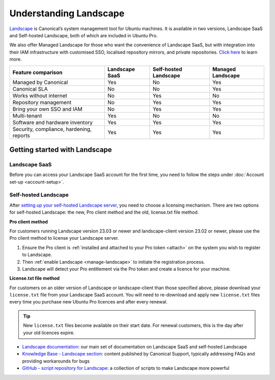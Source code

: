 .. _landscape:

Understanding Landscape
=======================

`Landscape <Landscape_>`_ is Canonical’s system management tool for Ubuntu machines. It is available in two versions, Landscape SaaS and Self-hosted Landscape, both of which are included in Ubuntu Pro.

We also offer Managed Landscape for those who want the convenience of Landscape SaaS, but with integration into their IAM infrastructure with customised SSO, localised repository mirrors, and private repositories. `Click here <https://ubuntu.com/landscape/managed>`_ to learn more.

+------------------------------------------+----------------+-----------------------+-----------------------+
|            Feature comparison            | Landscape SaaS | Self-hosted Landscape |   Managed Landscape   |
+==========================================+================+=======================+=======================+
|           Managed by Canonical           |      Yes       |         No            |          Yes          |
+------------------------------------------+----------------+-----------------------+-----------------------+
|              Canonical SLA               |      No        |         No            |          Yes          |
+------------------------------------------+----------------+-----------------------+-----------------------+
|          Works without internet          |      No        |         Yes           |          No           |
+------------------------------------------+----------------+-----------------------+-----------------------+
|          Repository management           |      No        |         Yes           |          Yes          |
+------------------------------------------+----------------+-----------------------+-----------------------+
|        Bring your own SSO and IAM        |      No        |         Yes           |          Yes          |
+------------------------------------------+----------------+-----------------------+-----------------------+
|               Multi-tenant               |     Yes        |         No            |          No           |
+------------------------------------------+----------------+-----------------------+-----------------------+
|     Software and hardware inventory      |     Yes        |         Yes           |          Yes          |
+------------------------------------------+----------------+-----------------------+-----------------------+
| Security, compliance, hardening, reports |     Yes        |         Yes           |          Yes          |
+------------------------------------------+----------------+-----------------------+-----------------------+


Getting started with Landscape
------------------------------

Landscape SaaS
~~~~~~~~~~~~~~
Before you can access your Landscape SaaS account for the first time, you need to follow the steps under :doc:`Account set-up <account-setup>`.

.. _self-hosted-landscape:

Self-hosted Landscape
~~~~~~~~~~~~~~~~~~~~~

After `setting up your self-hosted Landscape server <https://ubuntu.com/landscape/install>`_, you need to choose a licensing mechanism. There are two options for self-hosted Landscape: the new, Pro client method and the old, license.txt file method.

**Pro client method**

For customers running Landscape version 23.03 or newer and landscape-client version 23.02 or newer, please use the Pro client method to license your Landscape server.

1. Ensure the Pro client is :ref:`installed and attached to your Pro token <attach>` on the system you wish to register to Landscape.
2. Then :ref:`enable Landscape <manage-landscape>` to initiate the registration process.
3. Landscape will detect your Pro entitlement via the Pro token and create a licence for your machine.

**License.txt file method**

For customers on an older version of Landscape or landscape-client than those specified above, please download your ``license.txt`` file from your Landscape SaaS account. You will need to re-download and apply new ``license.txt`` files every time you purchase new Ubuntu Pro licences and after every renewal.

.. tip::

   New ``license.txt`` files become available on their start date. For renewal customers, this is the day after your old licences expire.

* `Landscape documentation <https://ubuntu.com/landscape/docs>`_: our main set of documentation on Landscape SaaS and self-hosted Landscape
* `Knowledge Base - Landscape section <https://support-portal.canonical.com/knowledge-base?topic=Landscape&search=>`_: content published by Canonical Support, typically addressing FAQs and providing workarounds for bugs
* `GitHub - script repository for Landscape <https://github.com/canonical/landscape-scripts>`_: a collection of scripts to make Landscape more powerful
